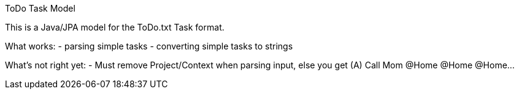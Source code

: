 ToDo Task Model
===========

This is a Java/JPA model for the ToDo.txt Task format.

What works:
- parsing simple tasks
- converting simple tasks to strings

What's not right yet:
- Must remove Project/Context when parsing input, else you get
  (A) Call Mom @Home @Home @Home...